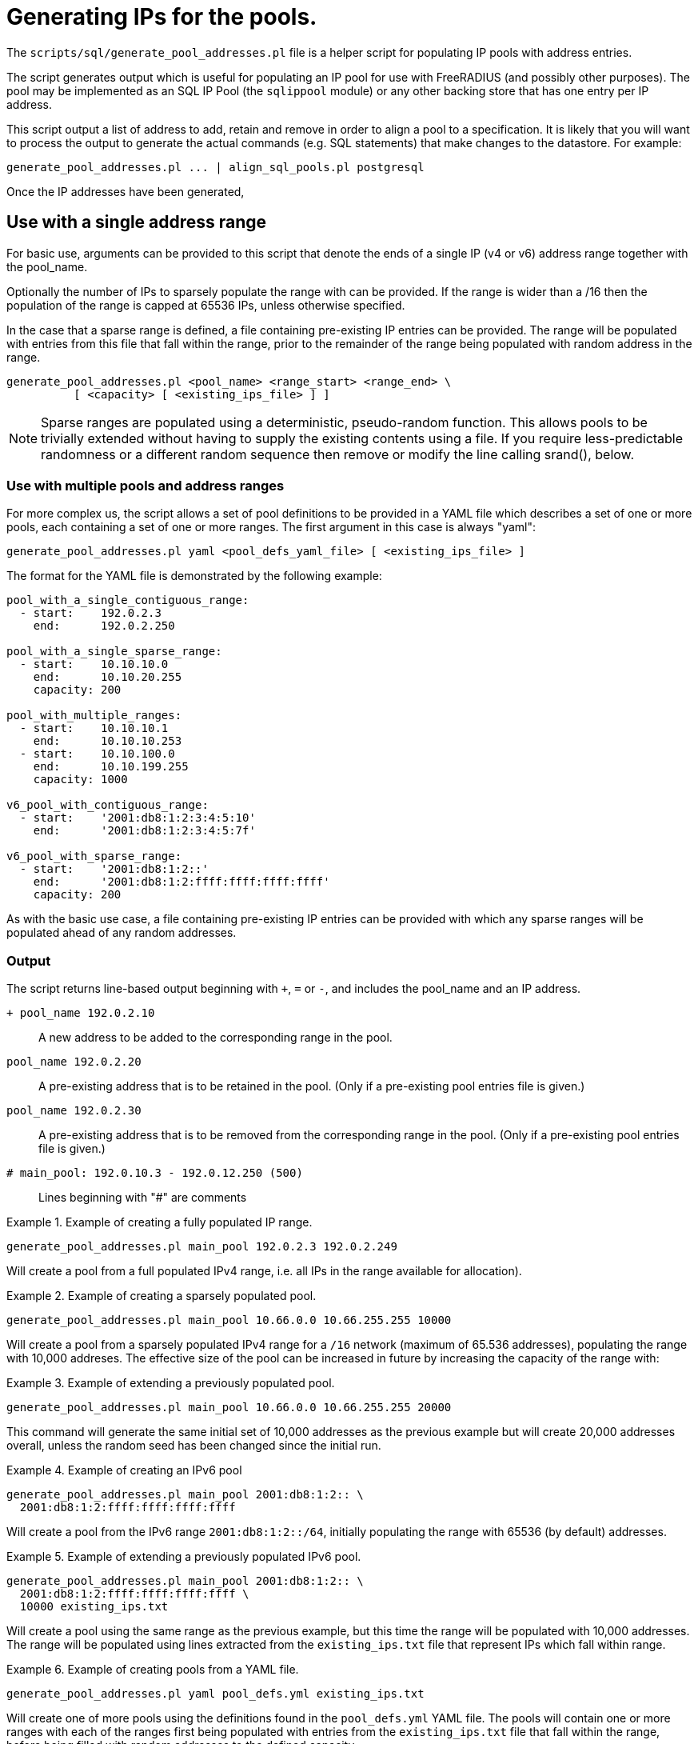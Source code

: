 = Generating IPs for the pools.

The `scripts/sql/generate_pool_addresses.pl` file is a helper script
for populating IP pools with address entries.

The script generates output which is useful for populating an IP pool
for use with FreeRADIUS (and possibly other purposes). The pool may be
implemented as an SQL IP Pool (the `sqlippool` module) or any other
backing store that has one entry per IP address.

This script output a list of address to add, retain and remove in order to
align a pool to a specification. It is likely that you will want to
process the output to generate the actual commands (e.g. SQL statements)
that make changes to the datastore. For example:

[source,shell]
----
generate_pool_addresses.pl ... | align_sql_pools.pl postgresql
----

Once the IP addresses have been generated, 

== Use with a single address range

For basic use, arguments can be provided to this script that denote the ends
of a single IP (v4 or v6) address range together with the pool_name.

Optionally the number of IPs to sparsely populate the range with can be
provided. If the range is wider than a /16 then the population of the range
is capped at 65536 IPs, unless otherwise specified.

In the case that a sparse range is defined, a file containing pre-existing
IP entries can be provided. The range will be populated with entries from
this file that fall within the range, prior to the remainder of the range
being populated with random address in the range.

[source,shell]
----
generate_pool_addresses.pl <pool_name> <range_start> <range_end> \
          [ <capacity> [ <existing_ips_file> ] ]
----

NOTE: Sparse ranges are populated using a deterministic, pseudo-random
function. This allows pools to be trivially extended without having to
supply the existing contents using a file. If you require
less-predictable randomness or a different random sequence then remove
or modify the line calling srand(), below.


### Use with multiple pools and address ranges

For more complex us, the script allows a set of pool definitions to be
provided in a YAML file which describes a set of one or more pools, each
containing a set of one or more ranges. The first argument in this case is
always "yaml":

[source,shell]
----
generate_pool_addresses.pl yaml <pool_defs_yaml_file> [ <existing_ips_file> ]
----

The format for the YAML file is demonstrated by the following example:

----
pool_with_a_single_contiguous_range:
  - start:    192.0.2.3
    end:      192.0.2.250

pool_with_a_single_sparse_range:
  - start:    10.10.10.0
    end:      10.10.20.255
    capacity: 200

pool_with_multiple_ranges:
  - start:    10.10.10.1
    end:      10.10.10.253
  - start:    10.10.100.0
    end:      10.10.199.255
    capacity: 1000

v6_pool_with_contiguous_range:
  - start:    '2001:db8:1:2:3:4:5:10'
    end:      '2001:db8:1:2:3:4:5:7f'

v6_pool_with_sparse_range:
  - start:    '2001:db8:1:2::'
    end:      '2001:db8:1:2:ffff:ffff:ffff:ffff'
    capacity: 200
----

As with the basic use case, a file containing pre-existing IP entries can be
provided with which any sparse ranges will be populated ahead of any random
addresses.

=== Output

The script returns line-based output beginning with `+`, `=` or `-`, and
includes the pool_name and an IP address.


`+ pool_name 192.0.2.10`::

  A new address to be added to the corresponding range in the pool.

`pool_name 192.0.2.20`::

  A pre-existing address that is to be retained in the pool. (Only if a
  pre-existing pool entries file is given.)

`pool_name 192.0.2.30`::

  A pre-existing address that is to be removed from the corresponding
  range in the pool. (Only if a pre-existing pool entries file is given.)

`# main_pool: 192.0.10.3 - 192.0.12.250 (500)`::

  Lines beginning with "#" are comments

.Example of creating a fully populated IP range.
=============================================

[source,shell]
----
generate_pool_addresses.pl main_pool 192.0.2.3 192.0.2.249
----

Will create a pool from a full populated IPv4 range, i.e. all IPs in the
range available for allocation).
=============================================


.Example of creating a sparsely populated pool.
=============================================

[source,shell]
----
generate_pool_addresses.pl main_pool 10.66.0.0 10.66.255.255 10000
----

Will create a pool from a sparsely populated IPv4 range for a `/16`
network (maximum of 65.536 addresses), populating the range with 10,000
addreses. The effective size of the pool can be increased in future by
increasing the capacity of the range with:
=============================================


.Example of extending a previously populated pool.
=============================================

[source,shell]
----
generate_pool_addresses.pl main_pool 10.66.0.0 10.66.255.255 20000
----

This command will generate the same initial set of 10,000 addresses as
the previous example but will create 20,000 addresses overall, unless
the random seed has been changed since the initial run.
=============================================


.Example of creating an IPv6 pool
=============================================

[source,shell]
----
generate_pool_addresses.pl main_pool 2001:db8:1:2:: \
  2001:db8:1:2:ffff:ffff:ffff:ffff
----

Will create a pool from the IPv6 range `2001:db8:1:2::/64`, initially
populating the range with 65536 (by default) addresses.
=============================================


.Example of extending a previously populated IPv6 pool.
=============================================

[source,shell]
----
generate_pool_addresses.pl main_pool 2001:db8:1:2:: \
  2001:db8:1:2:ffff:ffff:ffff:ffff \
  10000 existing_ips.txt
----

Will create a pool using the same range as the previous example, but
this time the range will be populated with 10,000 addresses.  The range
will be populated using lines extracted from the `existing_ips.txt` file
that represent IPs which fall within range.
=============================================


.Example of creating pools from a YAML file.
=============================================

[source,shell]
----
generate_pool_addresses.pl yaml pool_defs.yml existing_ips.txt
----

Will create one of more pools using the definitions found in the
`pool_defs.yml` YAML file. The pools will contain one or more ranges with
each of the ranges first being populated with entries from the
`existing_ips.txt` file that fall within the range, before being filled
with random addresses to the defined capacity.
=============================================

// Copyright (C) 2025 Network RADIUS SAS.  Licenced under CC-by-NC 4.0.
// This documentation was developed by Network RADIUS SAS.
